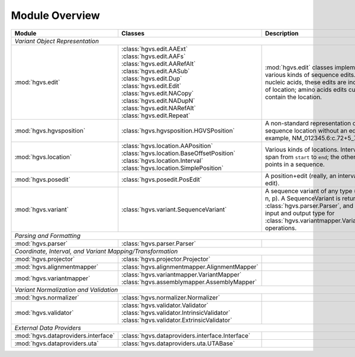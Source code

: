 Module Overview
...............

+-----------------------------------------+-----------------------------------------------------+-----------------------------------------+
| Module                                  |Classes                                              |Description                              |
+=========================================+=====================================================+=========================================+
|                                                                                                                                         |
| *Variant Object Representation*                                                                                                         |
+-----------------------------------------+-----------------------------------------------------+-----------------------------------------+
| :mod:`hgvs.edit`                        | | :class:`hgvs.edit.AAExt`                          |:mod:`hgvs.edit` classes implement       |
|                                         | | :class:`hgvs.edit.AAFs`                           |various kinds of sequence edits. For     |
|                                         | | :class:`hgvs.edit.AARefAlt`                       |nucleic acids, these edits are           |
|                                         | | :class:`hgvs.edit.AASub`                          |independent of location; amino acids     |
|                                         | | :class:`hgvs.edit.Dup`                            |edits currently contain the location.    |
|                                         | | :class:`hgvs.edit.Edit`                           |                                         |
|                                         | | :class:`hgvs.edit.NACopy`                         |                                         |
|                                         | | :class:`hgvs.edit.NADupN`                         |                                         |
|                                         | | :class:`hgvs.edit.NARefAlt`                       |                                         |
|                                         | | :class:`hgvs.edit.Repeat`                         |                                         |
|                                         |                                                     |                                         |
|                                         |                                                     |                                         |
|                                         |                                                     |                                         |
|                                         |                                                     |                                         |
|                                         |                                                     |                                         |
|                                         |                                                     |                                         |
+-----------------------------------------+-----------------------------------------------------+-----------------------------------------+
| :mod:`hgvs.hgvsposition`                | | :class:`hgvs.hgvsposition.HGVSPosition`           |A non-standard representation of a       |
|                                         |                                                     |sequence location without an edit. For   |
|                                         |                                                     |example, NM_012345.6:c.72+5_73-2.        |
|                                         |                                                     |                                         |
|                                         |                                                     |                                         |
|                                         |                                                     |                                         |
|                                         |                                                     |                                         |
+-----------------------------------------+-----------------------------------------------------+-----------------------------------------+
| :mod:`hgvs.location`                    | | :class:`hgvs.location.AAPosition`                 |Various kinds of locations. Interval is a|
|                                         | | :class:`hgvs.location.BaseOffsetPosition`         |span from ``start`` to ``end``; the      |
|                                         | | :class:`hgvs.location.Interval`                   |others are points in a sequence.         |
|                                         | | :class:`hgvs.location.SimplePosition`             |                                         |
|                                         |                                                     |                                         |
+-----------------------------------------+-----------------------------------------------------+-----------------------------------------+
| :mod:`hgvs.posedit`                     | | :class:`hgvs.posedit.PosEdit`                     |A position+edit (really, an interval and |
|                                         |                                                     |edit).                                   |
|                                         |                                                     |                                         |
+-----------------------------------------+-----------------------------------------------------+-----------------------------------------+
| :mod:`hgvs.variant`                     | | :class:`hgvs.variant.SequenceVariant`             |A sequence variant of any type (g, c, m, |
|                                         |                                                     |r, n, p). A SequenceVariant is returned  |
|                                         |                                                     |by :class:`hgvs.parser.Parser`, and it is|
|                                         |                                                     |the input and output type for            |
|                                         |                                                     |:class:`hgvs.variantmapper.VariantMapper`|
|                                         |                                                     |operations.                              |
|                                         |                                                     |                                         |
|                                         |                                                     |                                         |
+-----------------------------------------+-----------------------------------------------------+-----------------------------------------+
|                                                                                                                                         |
| *Parsing and Formatting*                                                                                                                |
+-----------------------------------------+-----------------------------------------------------+-----------------------------------------+
| :mod:`hgvs.parser`                      | | :class:`hgvs.parser.Parser`                       |                                         |
+-----------------------------------------+-----------------------------------------------------+-----------------------------------------+
|                                                                                                                                         |
| *Coordinate, Interval, and Variant Mapping/Transformation*                                                                              |
+-----------------------------------------+-----------------------------------------------------+-----------------------------------------+
| :mod:`hgvs.projector`                   | | :class:`hgvs.projector.Projector`                 |                                         |
|                                         |                                                     |                                         |
+-----------------------------------------+-----------------------------------------------------+-----------------------------------------+
| :mod:`hgvs.alignmentmapper`             | | :class:`hgvs.alignmentmapper.AlignmentMapper`     |                                         |
|                                         |                                                     |                                         |
+-----------------------------------------+-----------------------------------------------------+-----------------------------------------+
| :mod:`hgvs.variantmapper`               | | :class:`hgvs.variantmapper.VariantMapper`         |                                         |
|                                         | | :class:`hgvs.assemblymapper.AssemblyMapper`       |                                         |
|                                         |                                                     |                                         |
+-----------------------------------------+-----------------------------------------------------+-----------------------------------------+
|                                                                                                                                         |
| *Variant Normalization and Validation*                                                                                                  |
+-----------------------------------------+-----------------------------------------------------+-----------------------------------------+
| :mod:`hgvs.normalizer`                  | | :class:`hgvs.normalizer.Normalizer`               |                                         |
|                                         |                                                     |                                         |
|                                         |                                                     |                                         |
+-----------------------------------------+-----------------------------------------------------+-----------------------------------------+
| :mod:`hgvs.validator`                   | | :class:`hgvs.validator.Validator`                 |                                         |
|                                         | | :class:`hgvs.validator.IntrinsicValidator`        |                                         |
|                                         | | :class:`hgvs.validator.ExtrinsicValidator`        |                                         |
+-----------------------------------------+-----------------------------------------------------+-----------------------------------------+
|                                                                                                                                         |
| *External Data Providers*                                                                                                               |
+-----------------------------------------+-----------------------------------------------------+-----------------------------------------+
| :mod:`hgvs.dataproviders.interface`     | | :class:`hgvs.dataproviders.interface.Interface`   |                                         |
+-----------------------------------------+-----------------------------------------------------+-----------------------------------------+
| :mod:`hgvs.dataproviders.uta`           | | :class:`hgvs.dataproviders.uta.UTABase`           |                                         |
+-----------------------------------------+-----------------------------------------------------+-----------------------------------------+
